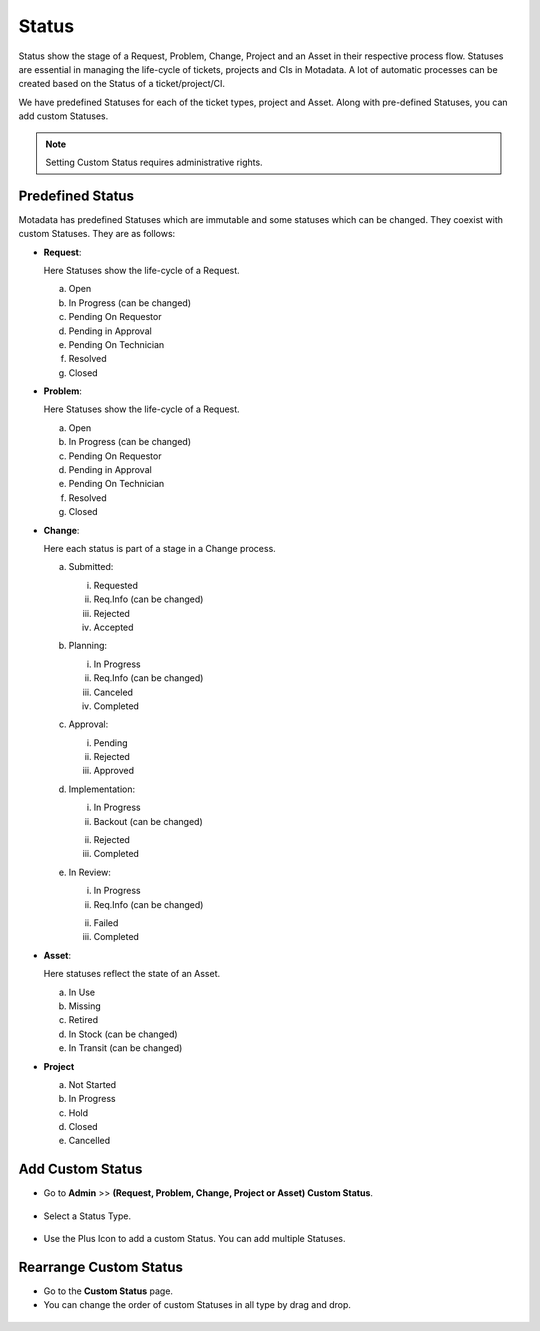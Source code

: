 .. _ad-status

******
Status 
******

Status show the stage of a Request, Problem, Change, Project and an Asset in
their respective process flow. Statuses are essential in managing the
life-cycle of tickets, projects and CIs in Motadata. A lot of automatic
processes can be created based on the Status of a ticket/project/CI.

We have predefined Statuses for each of the ticket types, project and Asset.
Along with pre-defined Statuses, you can add custom Statuses.

.. note:: Setting Custom Status requires administrative rights.

.. _adf-85.1:
.. figure:: https://s3-ap-southeast-1.amazonaws.com/flotomate-resources/admin/AD-85.1.png
    :align: center
    :alt: figure 85.1

.. _adf-85.2:
.. figure:: https://s3-ap-southeast-1.amazonaws.com/flotomate-resources/admin/AD-85.2.png
    :align: center
    :alt: figure 85.2

.. _adf-85.3:
.. figure:: https://s3-ap-southeast-1.amazonaws.com/flotomate-resources/admin/AD-85.3.png
    :align: center
    :alt: figure 85.3

Predefined Status 
=================

Motadata has predefined Statuses which are immutable and some statuses which can be changed. They coexist with
custom Statuses. They are as follows:

-  **Request**:

   Here Statuses show the life-cycle of a Request.

   a. Open

   b. In Progress (can be changed)

   c. Pending On Requestor

   d. Pending in Approval

   e. Pending On Technician

   f. Resolved

   g. Closed

-  **Problem**:

   Here Statuses show the life-cycle of a Request.

   a. Open

   b. In Progress (can be changed)

   c. Pending On Requestor

   d. Pending in Approval

   e. Pending On Technician

   f. Resolved

   g. Closed

-  **Change**:

   Here each status is part of a stage in a Change process.

   a. Submitted:

      i. Requested

      ii. Req.Info (can be changed)

      iii.  Rejected

      iv. Accepted

   b. Planning:

      i.  In Progress

      ii. Req.Info (can be changed)

      iii. Canceled

      iv. Completed

   c. Approval:

      i. Pending

      ii. Rejected

      iii. Approved

   d. Implementation:

      i. In Progress

      ii. Backout (can be changed)

      ii. Rejected

      iii. Completed

   e. In Review:

      i. In Progress

      ii. Req.Info (can be changed)

      ii. Failed

      iii. Completed

-  **Asset**:

   Here statuses reflect the state of an Asset.

   a. In Use

   b. Missing

   c. Retired

   d. In Stock (can be changed)

   e. In Transit (can be changed)

- **Project**

  a. Not Started

  b. In Progress

  c. Hold

  d. Closed

  e. Cancelled

.. _ad-add-custom-status:

Add Custom Status 
=================

-  Go to **Admin** >> **(Request, Problem, Change, Project or Asset) Custom
   Status**.

.. _adf-86:
.. figure:: https://s3-ap-southeast-1.amazonaws.com/flotomate-resources/admin/AD-86.png
    :align: center
    :alt: figure 86

-  Select a Status Type.

.. _adf-87:
.. figure:: https://s3-ap-southeast-1.amazonaws.com/flotomate-resources/admin/AD-87.png
    :align: center
    :alt: figure 87

-  Use the Plus Icon to add a custom Status. You can add multiple
   Statuses.

.. _adf-88:
.. figure:: https://s3-ap-southeast-1.amazonaws.com/flotomate-resources/admin/AD-88.png
    :align: center
    :alt: figure 88

Rearrange Custom Status 
=======================

-  Go to the **Custom Status** page.

-  You can change the order of custom Statuses in all type by drag and
   drop.

.. _adf-89:
.. figure:: https://s3-ap-southeast-1.amazonaws.com/flotomate-resources/admin/AD-89.png
    :align: center
    :alt: figure 89